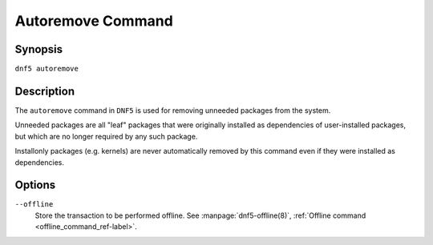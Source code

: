 ..
    Copyright Contributors to the libdnf project.

    This file is part of libdnf: https://github.com/rpm-software-management/libdnf/

    Libdnf is free software: you can redistribute it and/or modify
    it under the terms of the GNU General Public License as published by
    the Free Software Foundation, either version 2 of the License, or
    (at your option) any later version.

    Libdnf is distributed in the hope that it will be useful,
    but WITHOUT ANY WARRANTY; without even the implied warranty of
    MERCHANTABILITY or FITNESS FOR A PARTICULAR PURPOSE.  See the
    GNU General Public License for more details.

    You should have received a copy of the GNU General Public License
    along with libdnf.  If not, see <https://www.gnu.org/licenses/>.

.. _autoremove_command_ref-label:

###################
 Autoremove Command
###################

Synopsis
========

``dnf5 autoremove``


Description
===========

The ``autoremove`` command in ``DNF5`` is used for removing unneeded packages
from the system.

Unneeded packages are all "leaf" packages that were originally installed as
dependencies of user-installed packages, but which are no longer required by
any such package.

Installonly packages (e.g. kernels) are never automatically removed by this
command even if they were installed as dependencies.


Options
=======

``--offline``
    | Store the transaction to be performed offline. See :manpage:`dnf5-offline(8)`, :ref:`Offline command <offline_command_ref-label>`.
